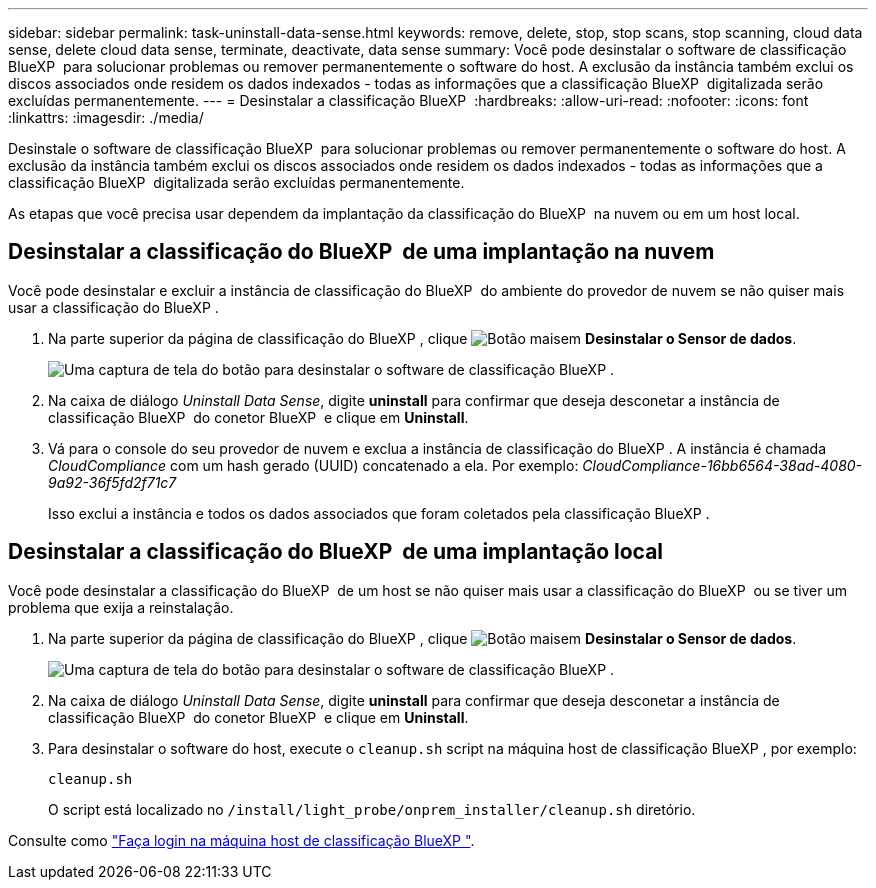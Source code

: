 ---
sidebar: sidebar 
permalink: task-uninstall-data-sense.html 
keywords: remove, delete, stop, stop scans, stop scanning, cloud data sense, delete cloud data sense, terminate, deactivate, data sense 
summary: Você pode desinstalar o software de classificação BlueXP  para solucionar problemas ou remover permanentemente o software do host. A exclusão da instância também exclui os discos associados onde residem os dados indexados - todas as informações que a classificação BlueXP  digitalizada serão excluídas permanentemente. 
---
= Desinstalar a classificação BlueXP 
:hardbreaks:
:allow-uri-read: 
:nofooter: 
:icons: font
:linkattrs: 
:imagesdir: ./media/


[role="lead"]
Desinstale o software de classificação BlueXP  para solucionar problemas ou remover permanentemente o software do host. A exclusão da instância também exclui os discos associados onde residem os dados indexados - todas as informações que a classificação BlueXP  digitalizada serão excluídas permanentemente.

As etapas que você precisa usar dependem da implantação da classificação do BlueXP  na nuvem ou em um host local.



== Desinstalar a classificação do BlueXP  de uma implantação na nuvem

Você pode desinstalar e excluir a instância de classificação do BlueXP  do ambiente do provedor de nuvem se não quiser mais usar a classificação do BlueXP .

. Na parte superior da página de classificação do BlueXP , clique image:screenshot_gallery_options.gif["Botão mais"]em *Desinstalar o Sensor de dados*.
+
image:screenshot_compliance_uninstall.png["Uma captura de tela do botão para desinstalar o software de classificação BlueXP ."]

. Na caixa de diálogo _Uninstall Data Sense_, digite *uninstall* para confirmar que deseja desconetar a instância de classificação BlueXP  do conetor BlueXP  e clique em *Uninstall*.
. Vá para o console do seu provedor de nuvem e exclua a instância de classificação do BlueXP . A instância é chamada _CloudCompliance_ com um hash gerado (UUID) concatenado a ela. Por exemplo: _CloudCompliance-16bb6564-38ad-4080-9a92-36f5fd2f71c7_
+
Isso exclui a instância e todos os dados associados que foram coletados pela classificação BlueXP .





== Desinstalar a classificação do BlueXP  de uma implantação local

Você pode desinstalar a classificação do BlueXP  de um host se não quiser mais usar a classificação do BlueXP  ou se tiver um problema que exija a reinstalação.

. Na parte superior da página de classificação do BlueXP , clique image:screenshot_gallery_options.gif["Botão mais"]em *Desinstalar o Sensor de dados*.
+
image:screenshot_compliance_uninstall.png["Uma captura de tela do botão para desinstalar o software de classificação BlueXP ."]

. Na caixa de diálogo _Uninstall Data Sense_, digite *uninstall* para confirmar que deseja desconetar a instância de classificação BlueXP  do conetor BlueXP  e clique em *Uninstall*.
. Para desinstalar o software do host, execute o `cleanup.sh` script na máquina host de classificação BlueXP , por exemplo:
+
[source, cli]
----
cleanup.sh
----
+
O script está localizado no `/install/light_probe/onprem_installer/cleanup.sh` diretório.



Consulte como link:reference-log-in-to-instance.html["Faça login na máquina host de classificação BlueXP "].
